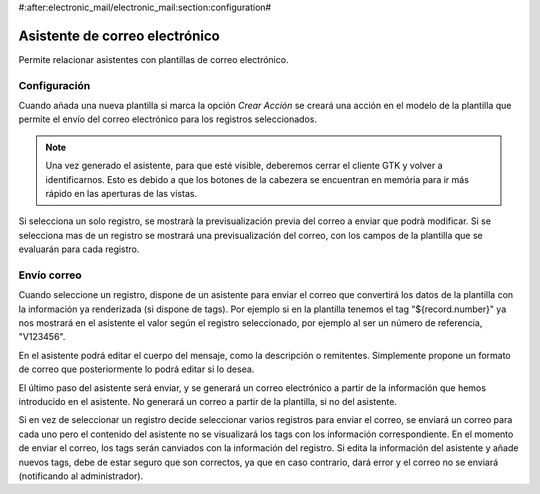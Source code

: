 #:after:electronic_mail/electronic_mail:section:configuration#

===============================
Asistente de correo electrónico
===============================

Permite relacionar asistentes con plantillas de correo electrónico.

Configuración
=============

Cuando añada una nueva plantilla si marca la opción `Crear Acción` se creará
una acción en el modelo de la plantilla que permite el envío del correo
electrónico para los registros seleccionados.

.. note:: Una vez generado el asistente, para que esté visible, deberemos
          cerrar el cliente GTK y volver a identificarnos. Esto es debido a que
          los botones de la cabezera se encuentran en memória para ir más
          rápido en las aperturas de las vistas.

Si selecciona un solo registro, se mostrarà la previsualización previa del
correo a enviar que podrà modificar. Si se selecciona mas de un registro se
mostrará una previsualización del correo, con los campos de la plantilla que se
evaluarán para cada registro.

Envío correo
============

Cuando seleccione un registro, dispone de un asistente para enviar el correo que convertirá
los datos de la plantilla con la información ya renderizada (si dispone de tags). Por ejemplo si 
en la plantilla tenemos el tag "${record.number}" ya nos mostrará en el asistente el valor según el registro
seleccionado, por ejemplo al ser un número de referencia, "V123456".

En el asistente podrá editar el cuerpo del mensaje, como la descripción o remitentes. Simplemente
propone un formato de correo que posteriormente lo podrá editar si lo desea.

El último paso del asistente será enviar, y se generará un correo electrónico a partir de la información
que hemos introducido en el asistente. No generará un correo a partir de la plantilla, si no del asistente.

Si en vez de seleccionar un registro decide seleccionar varios registros para enviar el correo, se enviará
un correo para cada uno pero el contenido del asistente no se visualizará los tags con los información correspondiente.
En el momento de enviar el correo, los tags serán canviados con la información del registro. Si edita la información
del asistente y añade nuevos tags, debe de estar seguro que son correctos, ya que en caso contrario, dará error y
el correo no se enviará (notificando al administrador).
